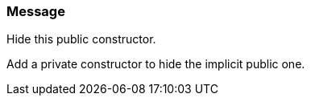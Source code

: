 === Message

Hide this public constructor.

Add a private constructor to hide the implicit public one.

